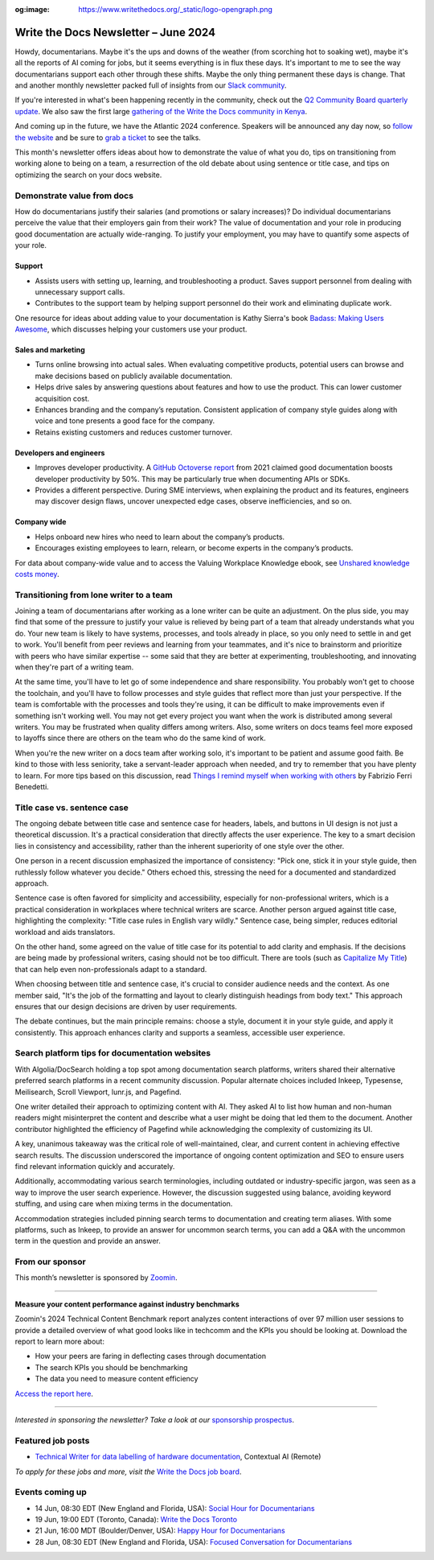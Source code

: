 :og:image: https://www.writethedocs.org/_static/logo-opengraph.png

.. post:: June 06, 2024
  :tags: newsletter

#########################################
Write the Docs Newsletter – June 2024
#########################################

Howdy, documentarians. Maybe it's the ups and downs of the weather (from scorching hot to soaking wet), maybe it's all the reports of AI coming for jobs, but it seems everything is in flux these days. It's important to me to see the way documentarians support each other through these shifts. Maybe the only thing permanent these days is change. That and another monthly newsletter packed full of insights from our `Slack community </slack/>`__.

If you're interested in what's been happening recently in the community, check out the `Q2 Community Board quarterly update </blog/2024-Q2-community-board/>`__. We also saw the first large `gathering of the Write the Docs community in Kenya <https://wtdkenya.hashnode.dev/write-the-docs-kenya-summit-2024>`__.

And coming up in the future, we have the Atlantic 2024 conference. Speakers will be announced any day now, so `follow the website </conf/atlantic/2024/>`__ and be sure to `grab a ticket </conf/atlantic/2024/tickets/>`__ to see the talks.

This month's newsletter offers ideas about how to demonstrate the value of what you do, tips on transitioning from working alone to being on a team, a resurrection of the old debate about using sentence or title case, and tips on optimizing the search on your docs website.

---------------------------
Demonstrate value from docs
---------------------------

How do documentarians justify their salaries (and promotions or salary increases)? Do individual documentarians perceive the value that their employers gain from their work? The value of documentation and your role in producing good documentation are actually wide-ranging. To justify your employment, you may have to quantify some aspects of your role.

^^^^^^^
Support
^^^^^^^

- Assists users with setting up, learning, and troubleshooting a product. Saves support personnel from dealing with unnecessary support calls.
- Contributes to the support team by helping support personnel do their work and eliminating duplicate work. 

One resource for ideas about adding value to your documentation is Kathy Sierra's book `Badass: Making Users Awesome <https://www.oreilly.com/library/view/badass-making-users/9781491919057/>`__, which discusses helping your customers use your product.

^^^^^^^^^^^^^^^^^^^
Sales and marketing
^^^^^^^^^^^^^^^^^^^

- Turns online browsing into actual sales. When evaluating competitive products, potential users can browse and make decisions based on publicly available documentation. 
- Helps drive sales by answering questions about features and how to use the product. This can lower customer acquisition cost.
- Enhances branding and the company’s reputation. Consistent application of company style guides along with voice and tone presents a good face for the company. 
- Retains existing customers and reduces customer turnover.

^^^^^^^^^^^^^^^^^^^^^^^^
Developers and engineers
^^^^^^^^^^^^^^^^^^^^^^^^

- Improves developer productivity. A `GitHub Octoverse report <https://octoverse.github.com/2021/creating-documentation/>`_ from 2021 claimed good documentation boosts developer productivity by 50%. This may be particularly true when documenting APIs or SDKs.
- Provides a different perspective. During SME interviews, when explaining the product and its features, engineers may discover design flaws, uncover unexpected edge cases, observe inefficiencies, and so on.

^^^^^^^^^^^^
Company wide
^^^^^^^^^^^^

- Helps onboard new hires who need to learn about the company’s products.
- Encourages existing employees to learn, relearn, or become experts in the company’s products.

For data about company-wide value and to access the Valuing Workplace Knowledge ebook, see `Unshared knowledge costs money <https://www.panopto.com/resource/valuing-workplace-knowledge/>`__.

----------------------------------------
Transitioning from lone writer to a team
----------------------------------------

Joining a team of documentarians after working as a lone writer can be quite an adjustment. On the plus side, you may find that some of the pressure to justify your value is relieved by being part of a team that already understands what you do. Your new team is likely to have systems, processes, and tools already in place, so you only need to settle in and get to work. You'll benefit from peer reviews and learning from your teammates, and it's nice to brainstorm and prioritize with peers who have similar expertise -- some said that they are better at experimenting, troubleshooting, and innovating when they're part of a writing team.

At the same time, you'll have to let go of some independence and share responsibility. You probably won't get to choose the toolchain, and you'll have to follow processes and style guides that reflect more than just your perspective. If the team is comfortable with the processes and tools they're using, it can be difficult to make improvements even if something isn't working well. You may not get every project you want when the work is distributed among several writers. You may be frustrated when quality differs among writers. Also, some writers on docs teams feel more exposed to layoffs since there are others on the team who do the same kind of work.

When you're the new writer on a docs team after working solo, it's important to be patient and assume good faith. Be kind to those with less seniority, take a servant-leader approach when needed, and try to remember that you have plenty to learn. For more tips based on this discussion, read `Things I remind myself when working with others <https://passo.uno/tips-working-tech-writers-team/>`__ by Fabrizio Ferri Benedetti.

----------------------------
Title case vs. sentence case
----------------------------

The ongoing debate between title case and sentence case for headers, labels, and buttons in UI design is not just a theoretical discussion. It's a practical consideration that directly affects the user experience. The key to a smart decision lies in consistency and accessibility, rather than the inherent superiority of one style over the other.

One person in a recent discussion emphasized the importance of consistency: "Pick one, stick it in your style guide, then ruthlessly follow whatever you decide." Others echoed this, stressing the need for a documented and standardized approach.

Sentence case is often favored for simplicity and accessibility, especially for non-professional writers, which is a practical consideration in workplaces where technical writers are scarce. Another person argued against title case, highlighting the complexity: "Title case rules in English vary wildly." Sentence case, being simpler, reduces editorial workload and aids translators.

On the other hand, some agreed on the value of title case for its potential to add clarity and emphasis. If the decisions are being made by professional writers, casing should not be too difficult. There are tools (such as `Capitalize My Title <https://capitalizemytitle.com/>`__) that can help even non-professionals adapt to a standard.

When choosing between title and sentence case, it's crucial to consider audience needs and the context. As one member said, "It's the job of the formatting and layout to clearly distinguish headings from body text." This approach ensures that our design decisions are driven by user requirements.

The debate continues, but the main principle remains: choose a style, document it in your style guide, and apply it consistently. This approach enhances clarity and supports a seamless, accessible user experience.

-----------------------------------------------
Search platform tips for documentation websites
-----------------------------------------------

With Algolia/DocSearch holding a top spot among documentation search platforms, writers shared their alternative preferred search platforms in a recent community discussion. Popular alternate choices included Inkeep, Typesense, Meilisearch, Scroll Viewport, lunr.js, and Pagefind.

One writer detailed their approach to optimizing content with AI. They asked AI to list how human and non-human readers might misinterpret the content and describe what a user might be doing that led them to the document. Another contributor highlighted the efficiency of Pagefind while acknowledging the complexity of customizing its UI.

A key, unanimous takeaway was the critical role of well-maintained, clear, and current content in achieving effective search results. The discussion underscored the importance of ongoing content optimization and SEO to ensure users find relevant information quickly and accurately.

Additionally, accommodating various search terminologies, including outdated or industry-specific jargon, was seen as a way to improve the user search experience. However, the discussion suggested using balance, avoiding keyword stuffing, and using care when mixing terms in the documentation.

Accommodation strategies included pinning search terms to documentation and creating term aliases. With some platforms, such as Inkeep, to provide an answer for uncommon search terms, you can add a Q&A with the uncommon term in the question and provide an answer.

----------------
From our sponsor
----------------

This month’s newsletter is sponsored by `Zoomin <https://www.zoominsoftware.com/>`__.

------

.. image:: /_static/img/sponsors/zoomin-apr-2024.jpg
  :align: center
  :width: 75%
  :target: https://go.zoominsoftware.com/l/1018802/2024-04-04/2brkz
  :alt: 2024 Technical Content Benchmark Report

**Measure your content performance against industry benchmarks**

Zoomin's 2024 Technical Content Benchmark report analyzes content interactions of over 97 million user sessions to provide a detailed overview of what good looks like in techcomm and the KPIs you should be looking at. Download the report to learn more about:

* How your peers are faring in deflecting cases through documentation
* The search KPIs you should be benchmarking
* The data you need to measure content efficiency

`Access the report here <https://go.zoominsoftware.com/l/1018802/2024-04-04/2brkz>`_.

------

*Interested in sponsoring the newsletter? Take a look at our* `sponsorship prospectus </sponsorship/newsletter/>`__.

------------------
Featured job posts
------------------

- `Technical Writer for data labelling of hardware documentation <https://jobs.writethedocs.org/job/3251/technical-writer-for-data-labelling-of-hardware-documentation/>`__, Contextual AI (Remote)

*To apply for these jobs and more, visit the* `Write the Docs job board <https://jobs.writethedocs.org/>`_.

----------------
Events coming up
----------------

- 14 Jun, 08:30 EDT (New England and Florida, USA): `Social Hour for Documentarians <https://www.meetup.com/boston-write-the-docs/events/301199315/>`__
- 19 Jun, 19:00 EDT (Toronto, Canada): `Write the Docs Toronto  <https://www.meetup.com/write-the-docs-toronto/events/301350817/>`__
- 21 Jun, 16:00 MDT (Boulder/Denver, USA): `Happy Hour for Documentarians <https://www.meetup.com/write-the-docs-boulder-denver/events/301365703/>`__
- 28 Jun, 08:30 EDT (New England and Florida, USA): `Focused Conversation for Documentarians <https://www.meetup.com/boston-write-the-docs/events/xzpxdtygcjblc/>`__
